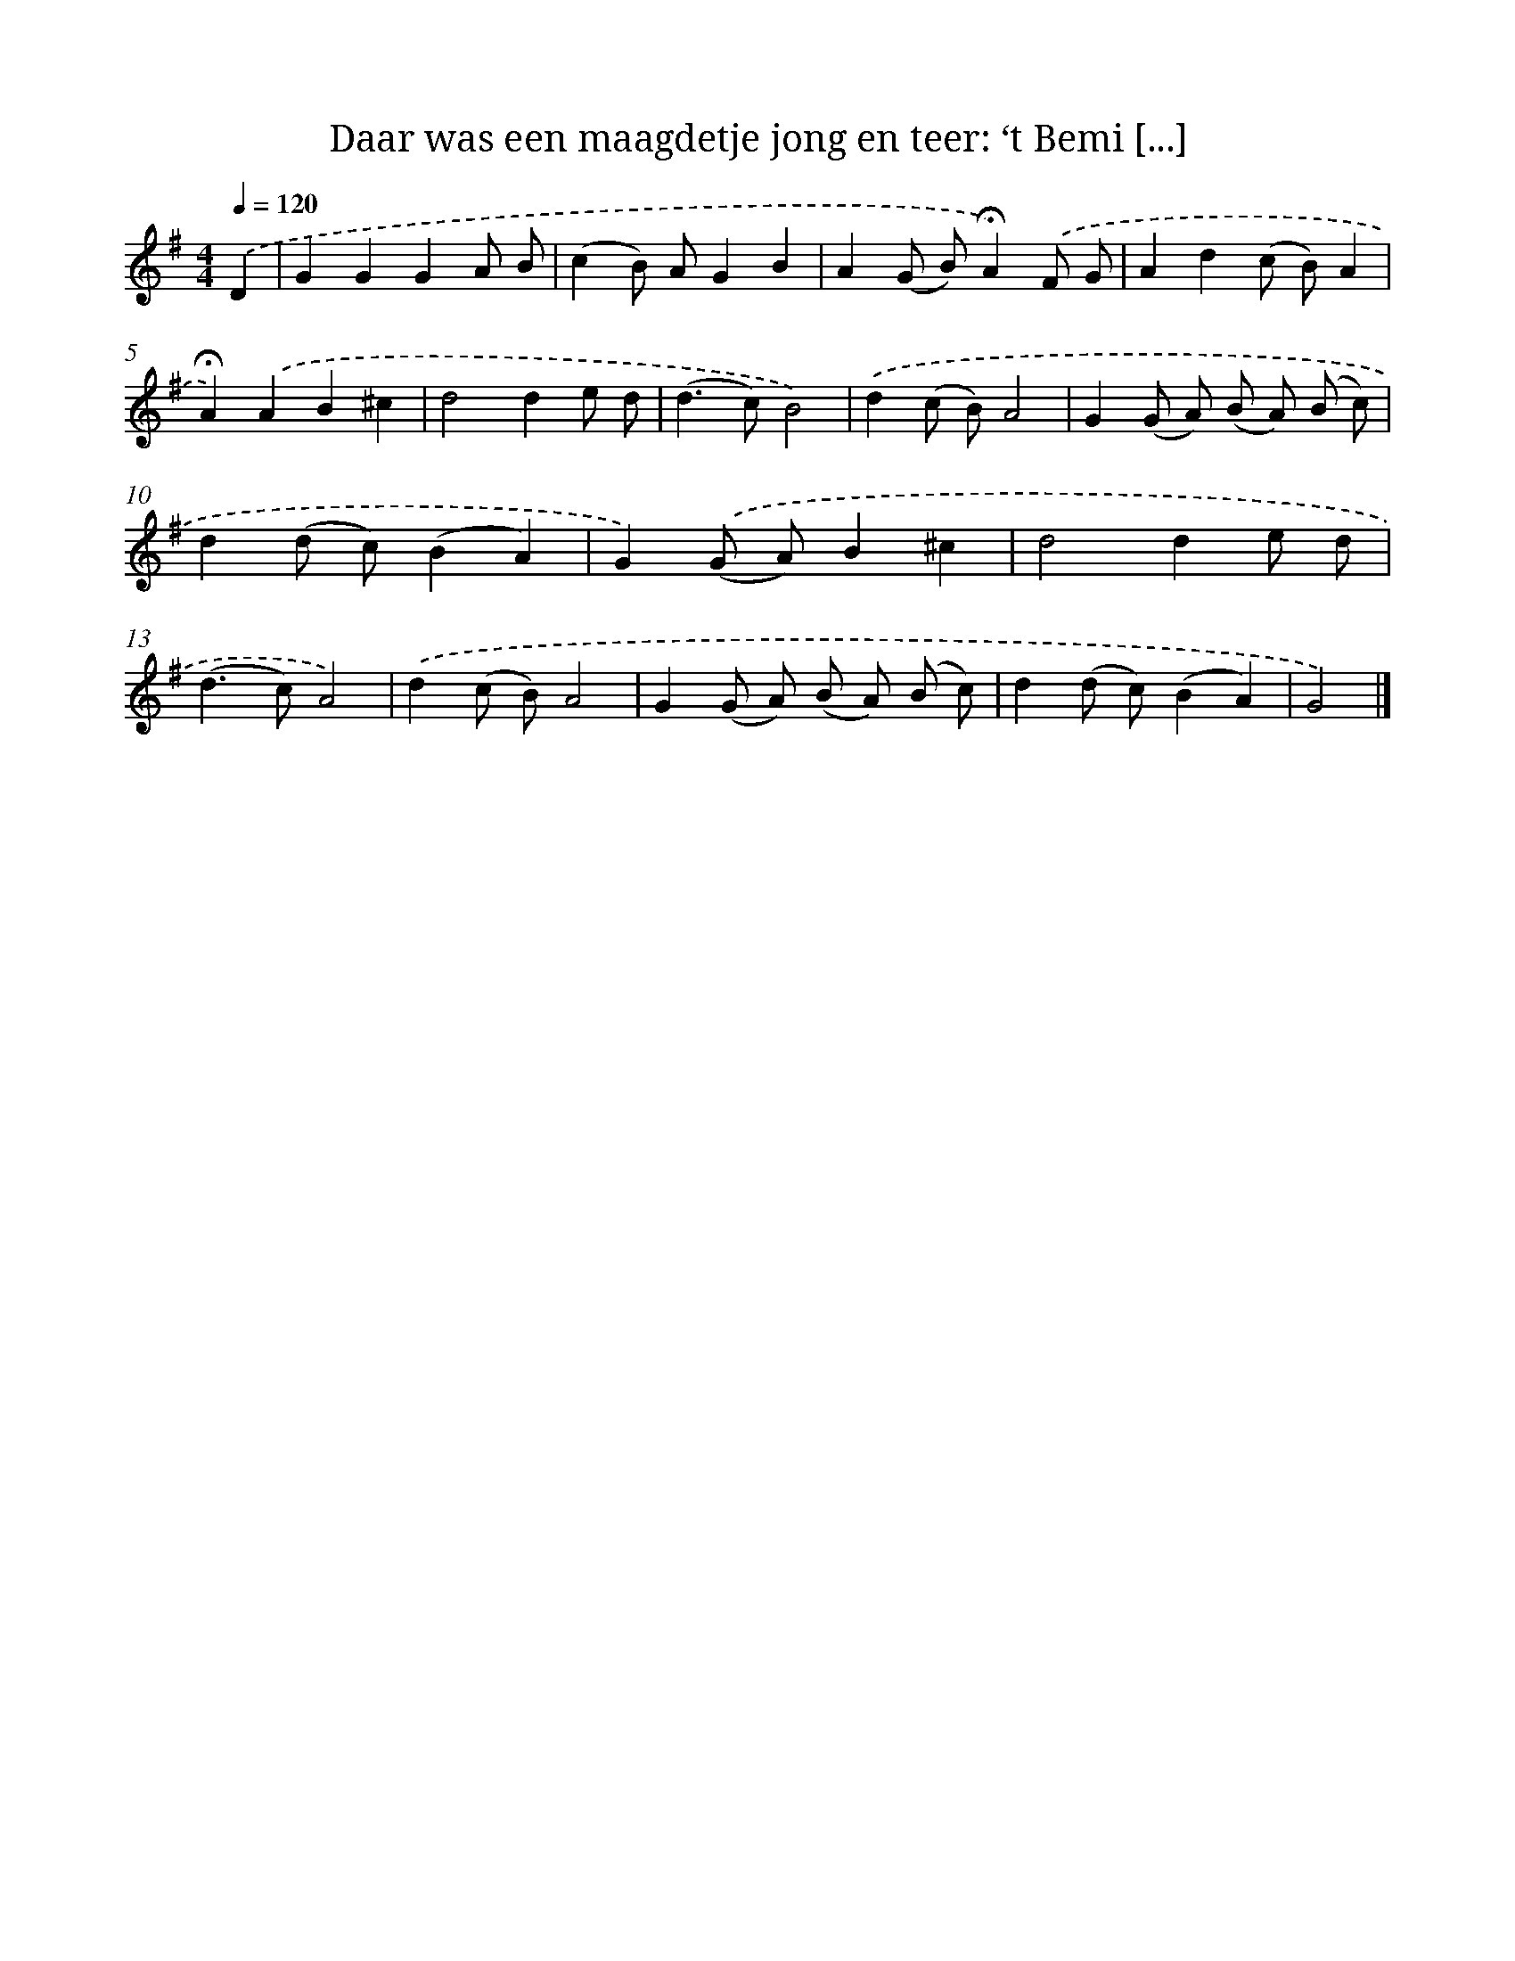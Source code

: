 X: 10888
T: Daar was een maagdetje jong en teer: ‘t Bemi [...]
%%abc-version 2.0
%%abcx-abcm2ps-target-version 5.9.1 (29 Sep 2008)
%%abc-creator hum2abc beta
%%abcx-conversion-date 2018/11/01 14:37:10
%%humdrum-veritas 588361144
%%humdrum-veritas-data 2824301596
%%continueall 1
%%barnumbers 0
L: 1/8
M: 4/4
Q: 1/4=120
K: G clef=treble
.('D2 [I:setbarnb 1]|
G2G2G2A B |
(c2B) AG2B2 |
A2(G B)!fermata!A2).('F G |
A2d2(c B)A2 |
!fermata!A2).('A2B2^c2 |
d4d2e d |
(d2>c2)B4) |
.('d2(c B)A4 |
G2(G A) (B A) (B c) |
d2(d c)(B2A2) |
G2).('(G A)B2^c2 |
d4d2e d |
(d2>c2)A4) |
.('d2(c B)A4 |
G2(G A) (B A) (B c) |
d2(d c)(B2A2) |
G4) |]
